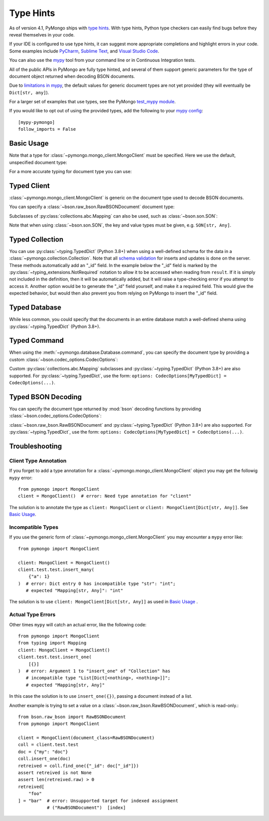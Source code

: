 
.. _type_hints-example:

Type Hints
===========

As of version 4.1, PyMongo ships with `type hints`_. With type hints, Python
type checkers can easily find bugs before they reveal themselves in your code.

If your IDE is configured to use type hints,
it can suggest more appropriate completions and highlight errors in your code.
Some examples include `PyCharm`_,  `Sublime Text`_, and `Visual Studio Code`_.

You can also use the `mypy`_ tool from your command line or in Continuous Integration tests.

All of the public APIs in PyMongo are fully type hinted, and
several of them support generic parameters for the
type of document object returned when decoding BSON documents.

Due to `limitations in mypy`_, the default
values for generic document types are not yet provided (they will eventually be ``Dict[str, any]``).

For a larger set of examples that use types, see the PyMongo `test_mypy module`_.

If you would like to opt out of using the provided types, add the following to
your `mypy config`_: ::

    [mypy-pymongo]
    follow_imports = False


Basic Usage
-----------

Note that a type for :class:`~pymongo.mongo_client.MongoClient` must be specified.  Here we use the
default, unspecified document type:

.. doctest::

  >>> from pymongo import MongoClient
  >>> client: MongoClient = MongoClient()
  >>> collection = client.test.test
  >>> inserted = collection.insert_one({"x": 1, "tags": ["dog", "cat"]})
  >>> retrieved = collection.find_one({"x": 1})
  >>> assert isinstance(retrieved, dict)

For a more accurate typing for document type you can use:

.. doctest::

  >>> from typing import Any, Dict
  >>> from pymongo import MongoClient
  >>> client: MongoClient[Dict[str, Any]] = MongoClient()
  >>> collection = client.test.test
  >>> inserted = collection.insert_one({"x": 1, "tags": ["dog", "cat"]})
  >>> retrieved = collection.find_one({"x": 1})
  >>> assert isinstance(retrieved, dict)

Typed Client
------------

:class:`~pymongo.mongo_client.MongoClient` is generic on the document type used to decode BSON documents.

You can specify a :class:`~bson.raw_bson.RawBSONDocument` document type:

.. doctest::

  >>> from pymongo import MongoClient
  >>> from bson.raw_bson import RawBSONDocument
  >>> client = MongoClient(document_class=RawBSONDocument)
  >>> collection = client.test.test
  >>> inserted = collection.insert_one({"x": 1, "tags": ["dog", "cat"]})
  >>> result = collection.find_one({"x": 1})
  >>> assert isinstance(result, RawBSONDocument)

Subclasses of :py:class:`collections.abc.Mapping` can also be used, such as :class:`~bson.son.SON`:

.. doctest::

  >>> from bson import SON
  >>> from pymongo import MongoClient
  >>> client = MongoClient(document_class=SON[str, int])
  >>> collection = client.test.test
  >>> inserted = collection.insert_one({"x": 1, "y": 2 })
  >>> result = collection.find_one({"x": 1})
  >>> assert result is not None
  >>> assert result["x"] == 1

Note that when using :class:`~bson.son.SON`, the key and value types must be given, e.g. ``SON[str, Any]``.


Typed Collection
----------------

You can use :py:class:`~typing.TypedDict` (Python 3.8+) when using a well-defined schema for the data in a
:class:`~pymongo.collection.Collection`. Note that all `schema validation`_ for inserts and updates is done on the server.
These methods automatically add an "_id" field. In the example below the "_id" field is
marked by the :py:class:`~typing_extensions.NotRequired` notation to allow it to be accessed when reading from
``result``. If it is simply not included in the definition, then it will be automatically added, but it will raise a
type-checking error if you attempt to access it. Another option would be to generate the "_id" field yourself, and make
it a required field. This would give the expected behavior, but would then also prevent you from relying on PyMongo to
insert the "_id" field.

.. doctest::

  >>> from typing_extensions import TypedDict, NotRequired
  >>> from pymongo import MongoClient
  >>> from pymongo.collection import Collection
  >>> from bson import ObjectId
  >>> class Movie(TypedDict):
  ...       _id: NotRequired[ObjectId]
  ...       name: str
  ...       year: int
  ...
  >>> client: MongoClient = MongoClient()
  >>> collection: Collection[Movie] = client.test.test
  >>> # If NotRequired was not specified above, then you would be required to specify _id
  >>> # when you construct the Movie object.
  >>> inserted = collection.insert_one(Movie(name="Jurassic Park", year=1993))
  >>> result = collection.find_one({"name": "Jurassic Park"})
  >>> assert result is not None
  >>> assert result["year"] == 1993
  >>> # This will be type checked, despite being not originally present
  >>> assert type(result["_id"]) == ObjectId

Typed Database
--------------

While less common, you could specify that the documents in an entire database
match a well-defined shema using :py:class:`~typing.TypedDict` (Python 3.8+).


.. doctest::

  >>> from typing import TypedDict
  >>> from pymongo import MongoClient
  >>> from pymongo.database import Database
  >>> class Movie(TypedDict):
  ...       name: str
  ...       year: int
  ...
  >>> client: MongoClient = MongoClient()
  >>> db: Database[Movie] = client.test
  >>> collection = db.test
  >>> inserted = collection.insert_one({"name": "Jurassic Park", "year": 1993 })
  >>> result = collection.find_one({"name": "Jurassic Park"})
  >>> assert result is not None
  >>> assert result["year"] == 1993

Typed Command
-------------
When using the :meth:`~pymongo.database.Database.command`, you can specify the document type by providing a custom :class:`~bson.codec_options.CodecOptions`:

.. doctest::

  >>> from pymongo import MongoClient
  >>> from bson.raw_bson import RawBSONDocument
  >>> from bson import CodecOptions
  >>> client: MongoClient = MongoClient()
  >>> options = CodecOptions(RawBSONDocument)
  >>> result = client.admin.command("ping", codec_options=options)
  >>> assert isinstance(result, RawBSONDocument)

Custom :py:class:`collections.abc.Mapping` subclasses and :py:class:`~typing.TypedDict` (Python 3.8+) are also supported.
For :py:class:`~typing.TypedDict`, use the form: ``options: CodecOptions[MyTypedDict] = CodecOptions(...)``.

Typed BSON Decoding
-------------------
You can specify the document type returned by :mod:`bson` decoding functions by providing :class:`~bson.codec_options.CodecOptions`:

.. doctest::

  >>> from typing import Any, Dict
  >>> from bson import CodecOptions, encode, decode
  >>> class MyDict(Dict[str, Any]):
  ...       def foo(self):
  ...           return "bar"
  ...
  >>> options = CodecOptions(document_class=MyDict)
  >>> doc = {"x": 1, "y": 2 }
  >>> bsonbytes = encode(doc, codec_options=options)
  >>> rt_document = decode(bsonbytes, codec_options=options)
  >>> assert rt_document.foo() == "bar"

:class:`~bson.raw_bson.RawBSONDocument` and :py:class:`~typing.TypedDict` (Python 3.8+) are also supported.
For :py:class:`~typing.TypedDict`, use  the form: ``options: CodecOptions[MyTypedDict] = CodecOptions(...)``.


Troubleshooting
---------------

Client Type Annotation
~~~~~~~~~~~~~~~~~~~~~~
If you forget to add a type annotation for a :class:`~pymongo.mongo_client.MongoClient` object you may get the followig ``mypy`` error::

  from pymongo import MongoClient
  client = MongoClient()  # error: Need type annotation for "client"

The solution is to annotate the type as ``client: MongoClient`` or ``client: MongoClient[Dict[str, Any]]``.  See `Basic Usage`_.

Incompatible Types
~~~~~~~~~~~~~~~~~~
If you use the generic form of :class:`~pymongo.mongo_client.MongoClient` you
may encounter a ``mypy`` error like::

  from pymongo import MongoClient

  client: MongoClient = MongoClient()
  client.test.test.insert_many(
      {"a": 1}
  )  # error: Dict entry 0 has incompatible type "str": "int";
     # expected "Mapping[str, Any]": "int"


The solution is to use ``client: MongoClient[Dict[str, Any]]`` as used in
`Basic Usage`_ .

Actual Type Errors
~~~~~~~~~~~~~~~~~~

Other times ``mypy`` will catch an actual error, like the following code::

    from pymongo import MongoClient
    from typing import Mapping
    client: MongoClient = MongoClient()
    client.test.test.insert_one(
        [{}]
    )  # error: Argument 1 to "insert_one" of "Collection" has
       # incompatible type "List[Dict[<nothing>, <nothing>]]";
       # expected "Mapping[str, Any]"

In this case the solution is to use ``insert_one({})``, passing a document instead of a list.

Another example is trying to set a value on a :class:`~bson.raw_bson.RawBSONDocument`, which is read-only.::

    from bson.raw_bson import RawBSONDocument
    from pymongo import MongoClient

    client = MongoClient(document_class=RawBSONDocument)
    coll = client.test.test
    doc = {"my": "doc"}
    coll.insert_one(doc)
    retreived = coll.find_one({"_id": doc["_id"]})
    assert retreived is not None
    assert len(retreived.raw) > 0
    retreived[
        "foo"
    ] = "bar"  # error: Unsupported target for indexed assignment
               # ("RawBSONDocument")  [index]

.. _PyCharm: https://www.jetbrains.com/help/pycharm/type-hinting-in-product.html
.. _Visual Studio Code: https://code.visualstudio.com/docs/languages/python
.. _Sublime Text: https://github.com/sublimelsp/LSP-pyright
.. _type hints: https://docs.python.org/3/library/typing.html
.. _mypy: https://mypy.readthedocs.io/en/stable/cheat_sheet_py3.html
.. _limitations in mypy: https://github.com/python/mypy/issues/3737
.. _mypy config: https://mypy.readthedocs.io/en/stable/config_file.html
.. _test_mypy module: https://github.com/mongodb/mongo-python-driver/blob/master/test/test_mypy.py
.. _schema validation: https://www.mongodb.com/docs/manual/core/schema-validation/#when-to-use-schema-validation
